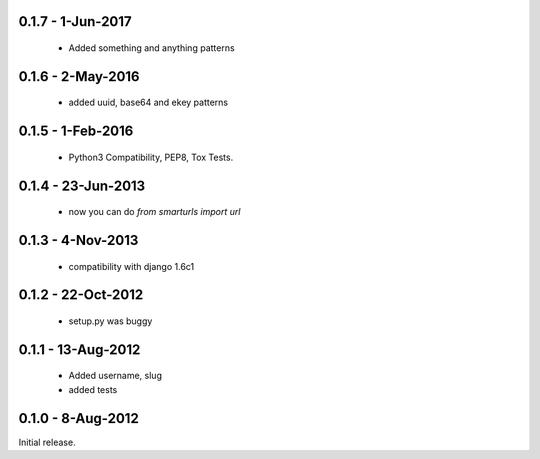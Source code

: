 0.1.7 - 1-Jun-2017
==================

 * Added something and anything patterns

0.1.6 - 2-May-2016
==================

 * added uuid, base64 and ekey patterns

0.1.5 - 1-Feb-2016
==================

 * Python3 Compatibility, PEP8, Tox Tests.

0.1.4 - 23-Jun-2013
===================

 * now you can do `from smarturls import url`

0.1.3 - 4-Nov-2013
==================

 * compatibility with django 1.6c1

0.1.2 - 22-Oct-2012
===================

 * setup.py was buggy

0.1.1 - 13-Aug-2012
===================

 * Added username, slug
 * added tests

0.1.0 - 8-Aug-2012
==================

Initial release.
